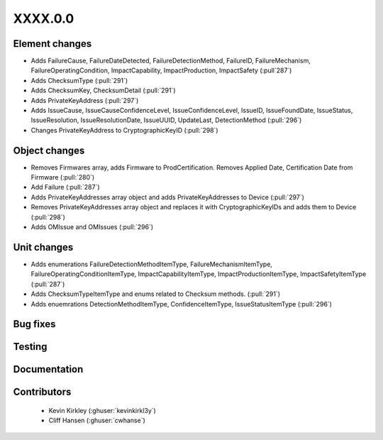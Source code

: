 
.. _whatsnew_dev:

XXXX.0.0
--------

Element changes
~~~~~~~~~~~~~~~
* Adds FailureCause, FailureDateDetected, FailureDetectionMethod, FailureID, FailureMechanism, FailureOperatingCondition, ImpactCapability, ImpactProduction, ImpactSafety (:pull`287`)
* Adds ChecksumType (:pull:`291`)
* Adds ChecksumKey, ChecksumDetail (:pull:`291`)
* Adds PrivateKeyAddress (:pull:`297`)
* Adds IssueCause, IssueCauseConfidenceLevel, IssueConfidenceLevel, IssueID, IssueFoundDate, IssueStatus, IssueResolution, IssueResolutionDate, IssueUUID, UpdateLast, DetectionMethod (:pull:`296`)
* Changes PrivateKeyAddress to CryptographicKeyID (:pull:`298`)

Object changes
~~~~~~~~~~~~~~
* Removes Firmwares array, adds Firmware to ProdCertification. Removes Applied Date, Certification Date from Firmware (:pull:`280`)
* Add Failure (:pull:`287`)
* Adds PrivateKeyAddresses array object and adds PrivateKeyAddresses to Device (:pull:`297`)
* Removes PrivateKeyAddresses array object and replaces it with CryptographicKeyIDs and adds them to Device (:pull:`298`)
* Adds OMIssue and OMIssues (:pull:`296`)

Unit changes
~~~~~~~~~~~~
* Adds enumerations FailureDetectionMethodItemType, FailureMechanismItemType, FailureOperatingConditionItemType, ImpactCapabilityItemType, ImpactProductionItemType, ImpactSafetyItemType  (:pull:`287`)
* Adds ChecksumTypeItemType and enums related to Checksum methods. (:pull:`291`)
* Adds enuemrations DetectionMethodItemType, ConfidenceItemType, IssueStatusItemType (:pull:`296`)

Bug fixes
~~~~~~~~~

Testing
~~~~~~~

Documentation
~~~~~~~~~~~~~

Contributors
~~~~~~~~~~~~
 * Kevin Kirkley (:ghuser:`kevinkirkl3y`)
 * Cliff Hansen (:ghuser:`cwhanse`)
 
